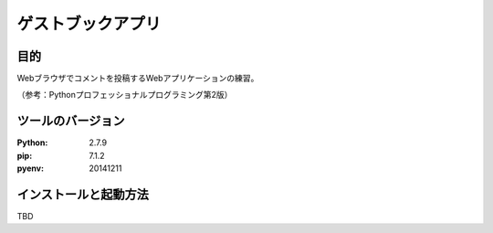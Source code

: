 ==================
ゲストブックアプリ
==================

目的
====

Webブラウザでコメントを投稿するWebアプリケーションの練習。

（参考：Pythonプロフェッショナルプログラミング第2版）

ツールのバージョン
==================

:Python:     2.7.9
:pip:        7.1.2
:pyenv:   20141211

インストールと起動方法
======================

TBD
